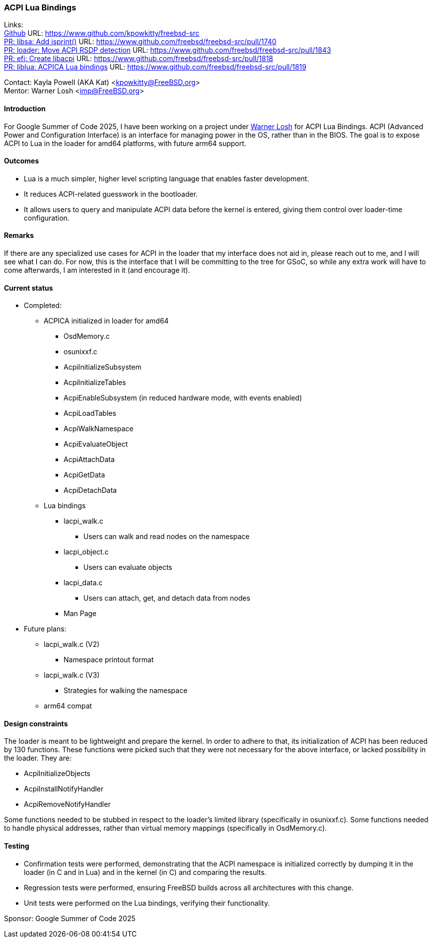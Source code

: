 === ACPI Lua Bindings

Links: +
link:https://www.github.com/kpowkitty/freebsd-src[Github] URL: link:https://www.github.com/kpowkitty/freebsd-src[] +
link:https://www.github.com/freebsd/freebsd-src/pull/1740[PR: libsa: Add isprint()] URL: link:https://www.github.com/freebsd/freebsd-src/pull/1740[] +
link:https://www.github.com/freebsd/freebsd-src/pull/1843[PR: loader: Move ACPI RSDP detection] URL: link:https://www.github.com/freebsd/freebsd-src/pull/1843[] +
link:https://www.github.com/freebsd/freebsd-src/pull/1818[PR: efi: Create libacpi] URL: link:https://www.github.com/freebsd/freebsd-src/pull/1818[] +
link:https://www.github.com/freebsd/freebsd-src/pull/1819[PR: liblua: ACPICA Lua bindings] URL: link:https://www.github.com/freebsd/freebsd-src/pull/1819[]

Contact: Kayla Powell (AKA Kat) <kpowkitty@FreeBSD.org> +
Mentor: Warner Losh <imp@FreeBSD.org>

==== Introduction

For Google Summer of Code 2025, I have been working on a project under mailto:imp@FreeBSD.org[Warner Losh] for ACPI Lua Bindings.
ACPI (Advanced Power and Configuration Interface) is an interface for managing power in the OS, rather than in the BIOS.
The goal is to expose ACPI to Lua in the loader for amd64 platforms, with future arm64 support.

==== Outcomes

* Lua is a much simpler, higher level scripting language that enables faster development.
* It reduces ACPI-related guesswork in the bootloader.
* It allows users to query and manipulate ACPI data before the kernel is entered, giving them control over loader-time configuration.

==== Remarks

If there are any specialized use cases for ACPI in the loader that my interface does not aid in, please reach out to me, and I will see what I can do.
For now, this is the interface that I will be committing to the tree for GSoC, so while any extra work will have to come afterwards, I am interested in it (and encourage it).

==== Current status

* Completed:
** ACPICA initialized in loader for amd64
*** [.filename]#OsdMemory.c#
*** [.filename]#osunixxf.c#
*** AcpiInitializeSubsystem
*** AcpiInitializeTables
*** AcpiEnableSubsystem (in reduced hardware mode, with events enabled)
*** AcpiLoadTables
*** AcpiWalkNamespace
*** AcpiEvaluateObject
*** AcpiAttachData
*** AcpiGetData
*** AcpiDetachData
** Lua bindings
*** [.filename]#lacpi_walk.c#
**** Users can walk and read nodes on the namespace
*** [.filename]#lacpi_object.c#
**** Users can evaluate objects
*** [.filename]#lacpi_data.c#
**** Users can attach, get, and detach data from nodes
*** Man Page
* Future plans:
** [.filename]#lacpi_walk.c# (V2)
*** Namespace printout format
** [.filename]#lacpi_walk.c# (V3)
*** Strategies for walking the namespace
** arm64 compat

==== Design constraints

The loader is meant to be lightweight and prepare the kernel.
In order to adhere to that, its initialization of ACPI has been reduced by 130 functions.
These functions were picked such that they were not necessary for the above interface, or lacked possibility in the loader.
They are:

* AcpiInitializeObjects
* AcpiInstallNotifyHandler
* AcpiRemoveNotifyHandler

Some functions needed to be stubbed in respect to the loader's limited library (specifically in [.filename]#osunixxf.c#).
Some functions needed to handle physical addresses, rather than virtual memory mappings (specifically in [.filename]#OsdMemory.c#).

==== Testing

* Confirmation tests were performed, demonstrating that the ACPI namespace is initialized correctly by dumping it in the loader (in C and in Lua) and in the kernel (in C) and comparing the results.
* Regression tests were performed, ensuring FreeBSD builds across all architectures with this change.
* Unit tests were performed on the Lua bindings, verifying their functionality.

Sponsor: Google Summer of Code 2025
